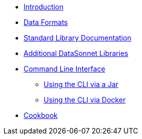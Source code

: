 * xref:index.adoc[Introduction]
* xref:dataformats.adoc[Data Formats]
* xref:jsonnet-doc.adoc[Standard Library Documentation]
* xref:libraries.adoc[Additional DataSonnet Libraries]
* xref:cli.adoc[Command Line Interface]
** xref:jar-cli.adoc[Using the CLI via a Jar]
** xref:docker-cli.adoc[Using the CLI via Docker]
* xref:cookbook.adoc[Cookbook]
